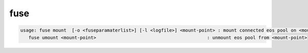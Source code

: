 fuse
----

.. code-block:: text

   usage: fuse mount  [-o <fuseparamaterlist>] [-l <logfile>] <mount-point> : mount connected eos pool on <mount-point>
      fuse umount <mount-point>                                         : unmount eos pool from <mount-point>

